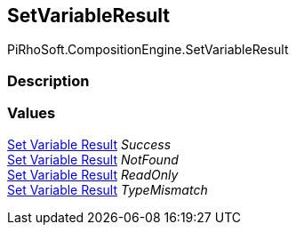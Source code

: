 [#reference/set-variable-result]

## SetVariableResult

PiRhoSoft.CompositionEngine.SetVariableResult

### Description

### Values

<<manual/set-variable-result,Set Variable Result>> _Success_::

<<manual/set-variable-result,Set Variable Result>> _NotFound_::

<<manual/set-variable-result,Set Variable Result>> _ReadOnly_::

<<manual/set-variable-result,Set Variable Result>> _TypeMismatch_::